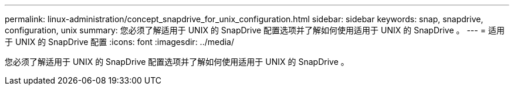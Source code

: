 ---
permalink: linux-administration/concept_snapdrive_for_unix_configuration.html 
sidebar: sidebar 
keywords: snap, snapdrive, configuration, unix 
summary: 您必须了解适用于 UNIX 的 SnapDrive 配置选项并了解如何使用适用于 UNIX 的 SnapDrive 。 
---
= 适用于 UNIX 的 SnapDrive 配置
:icons: font
:imagesdir: ../media/


[role="lead"]
您必须了解适用于 UNIX 的 SnapDrive 配置选项并了解如何使用适用于 UNIX 的 SnapDrive 。
